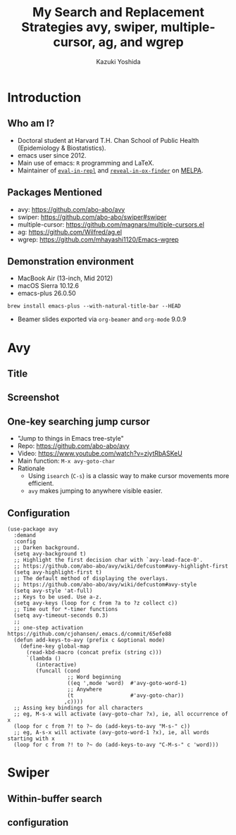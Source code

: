 * Meta-data :noexport:
# http://orgmode.org/worg/exporters/beamer/tutorial.html
#+TITLE: My Search and Replacement Strategies @@latex:\\@@ avy, swiper, multiple-cursor, ag, and wgrep
#+AUTHOR:    Kazuki Yoshida
#+EMAIL:
#+DATE:
#+DESCRIPTION:
#+KEYWORDS:
#+OPTIONS: toc:nil
#+OPTIONS: H:2
#+OPTIONS: ^:{}
#+STARTUP: beamer
#+COLUMNS: %40ITEM %10BEAMER_env(Env) %9BEAMER_envargs(Env Args) %4BEAMER_col(Col) %10BEAMER_extra(Extra)
#+LATEX_CLASS: beamer
#+LATEX_CLASS_OPTIONS: [dvipdfmx,bigger]
#+LATEX_HEADER: %% No navigation bar
#+LATEX_HEADER: \setbeamertemplate{navigation symbols}{}
#+LATEX_HEADER: %% Page number with current/total format
#+LATEX_HEADER: \setbeamerfont{page number in head/foot}{size=\footnotesize}
#+LATEX_HEADER: \setbeamertemplate{footline}[frame number]
#+LATEX_HEADER: \setbeamertemplate{frametitle}[default][center]
#+LATEX_HEADER: %% With item labels
#+LATEX_HEADER: \setbeamertemplate{bibliography item}{\insertbiblabel}
#+LATEX_HEADER: %% Without item labels
#+LATEX_HEADER: %% \setbeamertemplate{bibliography item}{}
#+LATEX_HEADER: %% Code
#+LATEX_HEADER: \usepackage{listings}
#+LATEX_HEADER: \usepackage{courier}
#+LATEX_HEADER: \lstset{basicstyle=\footnotesize\ttfamily, breaklines=true, frame=single}
#+LATEX_HEADER: \usepackage[cache=false]{minted}
#+LATEX_HEADER: \usemintedstyle{emacs}

# ############################################################################ #

* Introduction
** Who am I?

- Doctoral student at Harvard T.H. Chan School of Public Health (Epidemiology & Biostatistics).
- emacs user since 2012.
- Main use of emacs: =R= programming and \LaTeX.
- Maintainer of [[https://github.com/kaz-yos/eval-in-repl][=eval-in-repl=]] and [[https://github.com/kaz-yos/reveal-in-osx-finder][=reveal-in-ox-finder=]] on [[https://melpa.org/#/][MELPA]].


** Packages Mentioned
- avy: https://github.com/abo-abo/avy
- swiper: https://github.com/abo-abo/swiper#swiper
- multiple-cursor: https://github.com/magnars/multiple-cursors.el
- ag: https://github.com/Wilfred/ag.el
- wgrep: https://github.com/mhayashi1120/Emacs-wgrep


** Demonstration environment
- MacBook Air (13-inch, Mid 2012)
- macOS Sierra 10.12.6
- emacs-plus 26.0.50
=brew install emacs-plus --with-natural-title-bar --HEAD=
- Beamer slides exported via =org-beamer= and =org-mode= 9.0.9


* Avy
** Title
   :PROPERTIES:
   :BEAMER_ENV: fullframe
   :END:
#+ATTR_LATEX: :height 8cm :options page=1
[[./source/avy-avatar-1.png]]


** Screenshot
   :PROPERTIES:
   :BEAMER_ENV: fullframe
   :END:

#+ATTR_LATEX: :width \textwidth :options page=1
[[./source/avy_screenshot.png]]


** One-key searching jump cursor

- "Jump to things in Emacs tree-style"
- Repo: https://github.com/abo-abo/avy
- Video: https://www.youtube.com/watch?v=ziytRbASKeU
- Main function: =M-x avy-goto-char=
- Rationale
  - Using =isearch= (=C-s=) is a classic way to make cursor movements more efficient.
  - =avy= makes jumping to anywhere visible easier.


** Configuration
   :PROPERTIES:
   :BEAMER_ENV: fullframe
   :END:

   \tiny
#+BEGIN_SRC elisp :eval no
(use-package avy
  :demand
  :config
  ;; Darken background.
  (setq avy-background t)
  ;; Highlight the first decision char with `avy-lead-face-0'.
  ;; https://github.com/abo-abo/avy/wiki/defcustom#avy-highlight-first
  (setq avy-highlight-first t)
  ;; The default method of displaying the overlays.
  ;; https://github.com/abo-abo/avy/wiki/defcustom#avy-style
  (setq avy-style 'at-full)
  ;; Keys to be used. Use a-z.
  (setq avy-keys (loop for c from ?a to ?z collect c))
  ;; Time out for *-timer functions
  (setq avy-timeout-seconds 0.3)
  ;;
  ;; one-step activation https://github.com/cjohansen/.emacs.d/commit/65efe88
  (defun add-keys-to-avy (prefix c &optional mode)
    (define-key global-map
      (read-kbd-macro (concat prefix (string c)))
      `(lambda ()
         (interactive)
         (funcall (cond
                   ;; Word beginning
                   ((eq ',mode 'word)  #'avy-goto-word-1)
                   ;; Anywhere
                   (t                  #'avy-goto-char))
                  ,c))))
  ;; Assing key bindings for all characters
  ;; eg, M-s-x will activate (avy-goto-char ?x), ie, all occurrence of x
  (loop for c from ?! to ?~ do (add-keys-to-avy "M-s-" c))
  ;; eg, A-s-x will activate (avy-goto-word-1 ?x), ie, all words starting with x
  (loop for c from ?! to ?~ do (add-keys-to-avy "C-M-s-" c 'word)))
#+END_SRC


* Swiper
** Within-buffer search
** configuration
